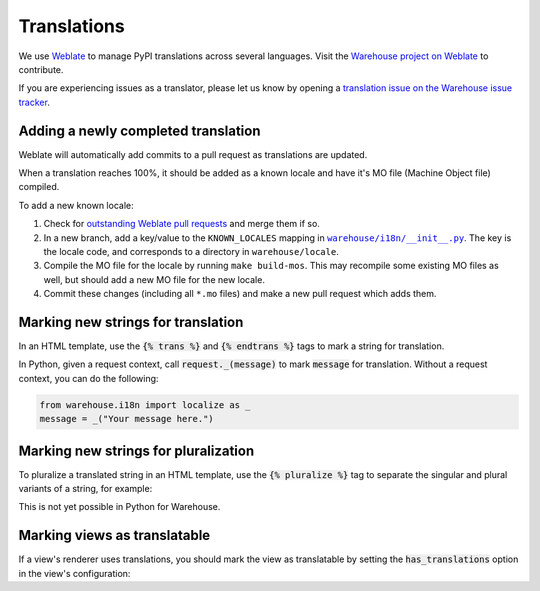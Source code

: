 Translations
============

We use `Weblate <https://weblate.org/>`_ to manage PyPI translations across several languages. Visit the
`Warehouse project on Weblate <https://hosted.weblate.org/projects/pypa/warehouse/>`_
to contribute.

If you are experiencing issues as a translator, please let us know by opening a
`translation issue on the Warehouse issue tracker <https://github.com/pypa/warehouse/issues/new?template=translation-issue.md>`_.

Adding a newly completed translation
~~~~~~~~~~~~~~~~~~~~~~~~~~~~~~~~~~~~

Weblate will automatically add commits to a pull request as translations are
updated.

When a translation reaches 100%, it should be added as a known locale and have
it's MO file (Machine Object file) compiled.

To add a new known locale:

1. Check for `outstanding Weblate pull requests
   <https://github.com/pypa/warehouse/pulls/weblate>`_ and merge them if so.
2. In a new branch, add a key/value to the ``KNOWN_LOCALES`` mapping in
   |warehouse/i18n/__init__.py|_.
   The key is the locale code, and corresponds to a directory in
   ``warehouse/locale``.
3. Compile the MO file for the locale by running ``make build-mos``. This may
   recompile some existing MO files as well, but should add a new MO file for
   the new locale.
4. Commit these changes (including all ``*.mo`` files) and  make a new pull
   request which adds them.

.. |warehouse/i18n/__init__.py| replace:: ``warehouse/i18n/__init__.py``
.. _warehouse/i18n/__init__.py: https://github.com/pypa/warehouse/blob/master/warehouse/i18n/__init__.py

Marking new strings for translation
~~~~~~~~~~~~~~~~~~~~~~~~~~~~~~~~~~~

In an HTML template, use the :code:`{% trans %}` and :code:`{% endtrans %}`
tags to mark a string for translation.

In Python, given a request context, call :code:`request._(message)` to mark
:code:`message` for translation. Without a request context, you can do the following:

.. code-block:: python

   from warehouse.i18n import localize as _
   message = _("Your message here.")


Marking new strings for pluralization
~~~~~~~~~~~~~~~~~~~~~~~~~~~~~~~~~~~~~

To pluralize a translated string in an HTML template,
use the :code:`{% pluralize %}` tag to separate the singular and plural
variants of a string, for example:

.. code-block:: html
      :emphasize-lines: 3

      {% trans n_hours=n_hours %}
      This link will expire in {{ n_hours }} hour.
      {% pluralize %}
      This link will expire in {{ n_hours }} hours.
      {% endtrans %}

This is not yet possible in Python for Warehouse.

Marking views as translatable
~~~~~~~~~~~~~~~~~~~~~~~~~~~~~

If a view's renderer uses translations, you should mark the view as
translatable by setting the :code:`has_translations` option in
the view's configuration:

.. code-block:: python
   :emphasize-lines: 4

   @viewconfig(
      route_name="sample.route",
      renderer="translatable_sample.html",
      has_translations=True,
   )
   class SampleViews:
